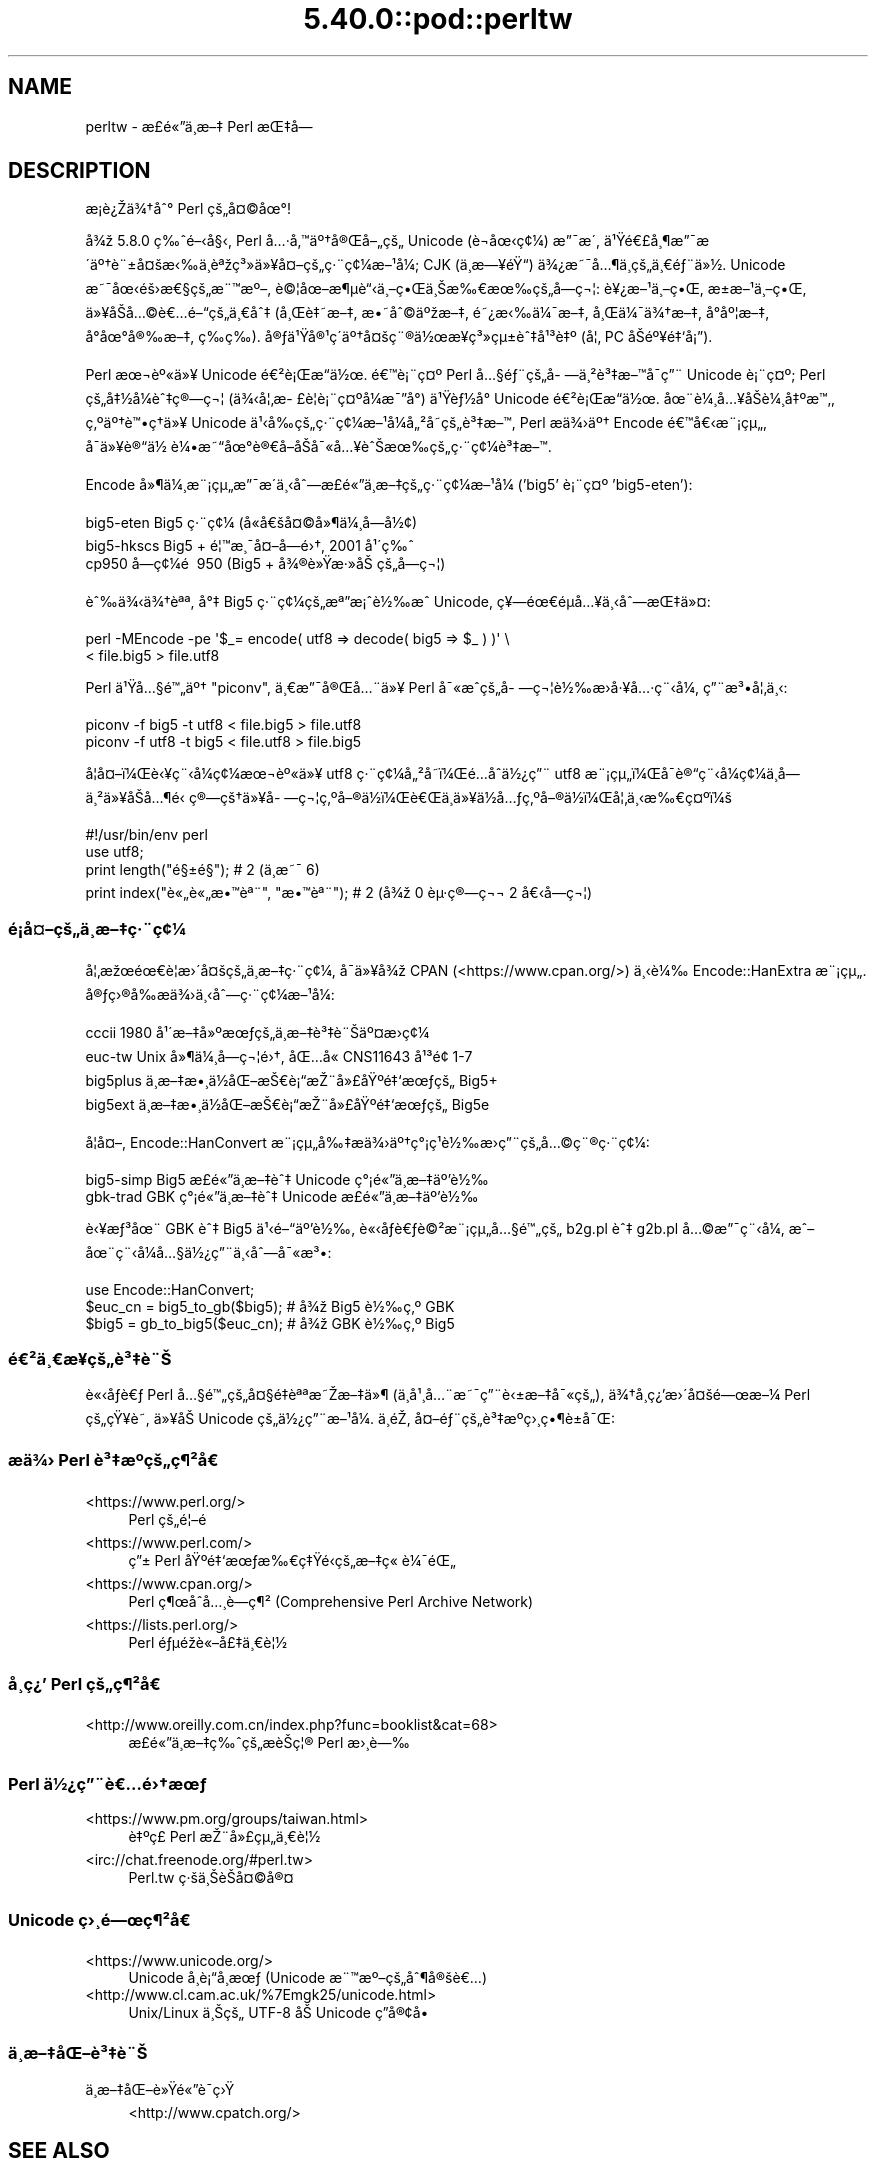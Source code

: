 .\" Automatically generated by Pod::Man 5.0102 (Pod::Simple 3.45)
.\"
.\" Standard preamble:
.\" ========================================================================
.de Sp \" Vertical space (when we can't use .PP)
.if t .sp .5v
.if n .sp
..
.de Vb \" Begin verbatim text
.ft CW
.nf
.ne \\$1
..
.de Ve \" End verbatim text
.ft R
.fi
..
.\" \*(C` and \*(C' are quotes in nroff, nothing in troff, for use with C<>.
.ie n \{\
.    ds C` ""
.    ds C' ""
'br\}
.el\{\
.    ds C`
.    ds C'
'br\}
.\"
.\" Escape single quotes in literal strings from groff's Unicode transform.
.ie \n(.g .ds Aq \(aq
.el       .ds Aq '
.\"
.\" If the F register is >0, we'll generate index entries on stderr for
.\" titles (.TH), headers (.SH), subsections (.SS), items (.Ip), and index
.\" entries marked with X<> in POD.  Of course, you'll have to process the
.\" output yourself in some meaningful fashion.
.\"
.\" Avoid warning from groff about undefined register 'F'.
.de IX
..
.nr rF 0
.if \n(.g .if rF .nr rF 1
.if (\n(rF:(\n(.g==0)) \{\
.    if \nF \{\
.        de IX
.        tm Index:\\$1\t\\n%\t"\\$2"
..
.        if !\nF==2 \{\
.            nr % 0
.            nr F 2
.        \}
.    \}
.\}
.rr rF
.\" ========================================================================
.\"
.IX Title "5.40.0::pod::perltw 3"
.TH 5.40.0::pod::perltw 3 2024-12-13 "perl v5.40.0" "Perl Programmers Reference Guide"
.\" For nroff, turn off justification.  Always turn off hyphenation; it makes
.\" way too many mistakes in technical documents.
.if n .ad l
.nh
.SH NAME
perltw \- \[u00E6]\%\[u00A3]\[u00E9]\[u00AB]\[u0094]\[u00E4]\[u00B8]\%\[u00E6]\[u0096]\[u0087] Perl \[u00E6]\[u008C]\[u0087]\[u00E5]\[u008D]\[u0097]
.SH DESCRIPTION
.IX Header "DESCRIPTION"
\&\[u00E6]\%\[u00A1]\[u00E8]\[u00BF]\[u008E]\[u00E4]\[u00BE]\[u0086]\[u00E5]\[u0088]\[u00B0] Perl \[u00E7]\[u009A]\[u0084]\[u00E5]\[u00A4]\[u00A9]\[u00E5]\[u009C]\[u00B0]!
.PP
\&\[u00E5]\[u00BE]\[u009E] 5.8.0 \[u00E7]\[u0089]\[u0088]\[u00E9]\[u0096]\[u008B]\[u00E5]\[u00A7]\[u008B], Perl \[u00E5]\[u0085]\[u00B7]\[u00E5]\[u0082]\[u0099]\[u00E4]\[u00BA]\[u0086]\[u00E5]\[u00AE]\[u008C]\[u00E5]\[u0096]\[u0084]\[u00E7]\[u009A]\[u0084] Unicode (\[u00E8]\[u0090]\[u00AC]\[u00E5]\[u009C]\[u008B]\[u00E7]\[u00A2]\[u00BC]) \[u00E6]\[u0094]\[u00AF]\[u00E6]\[u008F]\[u00B4],
\&\[u00E4]\[u00B9]\[u009F]\[u00E9]\[u0080]\[u00A3]\[u00E5]\[u00B8]\[u00B6]\[u00E6]\[u0094]\[u00AF]\[u00E6]\[u008F]\[u00B4]\[u00E4]\[u00BA]\[u0086]\[u00E8]\[u00A8]\[u00B1]\[u00E5]\[u00A4]\[u009A]\[u00E6]\[u008B]\[u0089]\[u00E4]\[u00B8]\[u0081]\[u00E8]\[u00AA]\[u009E]\[u00E7]\[u00B3]\[u00BB]\[u00E4]\[u00BB]\[u00A5]\[u00E5]\[u00A4]\[u0096]\[u00E7]\[u009A]\[u0084]\[u00E7]\[u00B7]\[u00A8]\[u00E7]\[u00A2]\[u00BC]\[u00E6]\[u0096]\[u00B9]\[u00E5]\[u00BC]\[u008F]; CJK (\[u00E4]\[u00B8]\%\[u00E6]\[u0097]\[u00A5]\[u00E9]\[u009F]\[u0093]) \[u00E4]\[u00BE]\[u00BF]\[u00E6]\[u0098]\[u00AF]\[u00E5]\[u0085]\[u00B6]\[u00E4]\[u00B8]\%\[u00E7]\[u009A]\[u0084]\[u00E4]\[u00B8]\[u0080]\[u00E9]\[u0083]\[u00A8]\[u00E4]\[u00BB]\[u00BD].
Unicode \[u00E6]\[u0098]\[u00AF]\[u00E5]\[u009C]\[u008B]\[u00E9]\[u009A]\[u009B]\[u00E6]\[u0080]\[u00A7]\[u00E7]\[u009A]\[u0084]\[u00E6]\[u00A8]\[u0099]\[u00E6]\[u00BA]\[u0096], \[u00E8]\[u00A9]\[u00A6]\[u00E5]\[u009C]\[u0096]\[u00E6]\[u00B6]\[u00B5]\[u00E8]\[u0093]\[u008B]\[u00E4]\[u00B8]\[u0096]\[u00E7]\[u0095]\[u008C]\[u00E4]\[u00B8]\[u008A]\[u00E6]\[u0089]\[u0080]\[u00E6]\[u009C]\[u0089]\[u00E7]\[u009A]\[u0084]\[u00E5]\%\[u0097]\[u00E7]\[u00AC]\[u00A6]: \[u00E8]\[u00A5]\[u00BF]\[u00E6]\[u0096]\[u00B9]\[u00E4]\[u00B8]\[u0096]\[u00E7]\[u0095]\[u008C], \[u00E6]\[u009D]\[u00B1]\[u00E6]\[u0096]\[u00B9]\[u00E4]\[u00B8]\[u0096]\[u00E7]\[u0095]\[u008C],
\&\[u00E4]\[u00BB]\[u00A5]\[u00E5]\[u008F]\[u008A]\[u00E5]\[u0085]\[u00A9]\[u00E8]\[u0080]\[u0085]\[u00E9]\[u0096]\[u0093]\[u00E7]\[u009A]\[u0084]\[u00E4]\[u00B8]\[u0080]\[u00E5]\[u0088]\[u0087] (\[u00E5]\[u00B8]\[u008C]\[u00E8]\[u0087]\[u0098]\[u00E6]\[u0096]\[u0087], \[u00E6]\[u0095]\[u0098]\[u00E5]\[u0088]\[u00A9]\[u00E4]\[u00BA]\[u009E]\[u00E6]\[u0096]\[u0087], \[u00E9]\[u0098]\[u00BF]\[u00E6]\[u008B]\[u0089]\[u00E4]\[u00BC]\[u00AF]\[u00E6]\[u0096]\[u0087], \[u00E5]\[u00B8]\[u008C]\[u00E4]\[u00BC]\[u00AF]\[u00E4]\[u00BE]\[u0086]\[u00E6]\[u0096]\[u0087], \[u00E5]\[u008D]\[u00B0]\[u00E5]\[u00BA]\[u00A6]\[u00E6]\[u0096]\[u0087],
\&\[u00E5]\[u008D]\[u00B0]\[u00E5]\[u009C]\[u00B0]\[u00E5]\[u00AE]\[u0089]\[u00E6]\[u0096]\[u0087], \[u00E7]\%\[u0089]\[u00E7]\%\[u0089]). \[u00E5]\[u00AE]\[u0083]\[u00E4]\[u00B9]\[u009F]\[u00E5]\[u00AE]\[u00B9]\[u00E7]\[u00B4]\[u008D]\[u00E4]\[u00BA]\[u0086]\[u00E5]\[u00A4]\[u009A]\[u00E7]\[u00A8]\[u00AE]\[u00E4]\[u00BD]\[u009C]\[u00E6]\[u00A5]\%\[u00E7]\[u00B3]\[u00BB]\[u00E7]\[u00B5]\[u00B1]\[u00E8]\[u0088]\[u0087]\[u00E5]\[u00B9]\[u00B3]\[u00E8]\[u0087]\[u00BA] (\[u00E5]\[u00A6]\[u0082] PC \[u00E5]\[u008F]\[u008A]\[u00E9]\[u00BA]\[u00A5]\[u00E9]\[u0087]\[u0091]\[u00E5]\[u00A1]\[u0094]).
.PP
Perl \[u00E6]\[u009C]\[u00AC]\[u00E8]\[u00BA]\[u00AB]\[u00E4]\[u00BB]\[u00A5] Unicode \[u00E9]\[u0080]\[u00B2]\[u00E8]\[u00A1]\[u008C]\[u00E6]\[u0093]\[u008D]\[u00E4]\[u00BD]\[u009C]. \[u00E9]\[u0080]\[u0099]\[u00E8]\[u00A1]\[u00A8]\[u00E7]\[u00A4]\[u00BA] Perl \[u00E5]\[u0085]\[u00A7]\[u00E9]\[u0083]\[u00A8]\[u00E7]\[u009A]\[u0084]\[u00E5]\%\[u0097]\[u00E4]\[u00B8]\[u00B2]\[u00E8]\[u00B3]\[u0087]\[u00E6]\[u0096]\[u0099]\[u00E5]\[u008F]\[u00AF]\[u00E7]\[u0094]\[u00A8] Unicode
\&\[u00E8]\[u00A1]\[u00A8]\[u00E7]\[u00A4]\[u00BA]; Perl \[u00E7]\[u009A]\[u0084]\[u00E5]\[u0087]\[u00BD]\[u00E5]\[u00BC]\[u008F]\[u00E8]\[u0088]\[u0087]\[u00E7]\[u00AE]\[u0097]\[u00E7]\[u00AC]\[u00A6] (\[u00E4]\[u00BE]\[u008B]\[u00E5]\[u00A6]\[u0082]\[u00E6]\%\[u00A3]\[u00E8]\[u00A6]\[u008F]\[u00E8]\[u00A1]\[u00A8]\[u00E7]\[u00A4]\[u00BA]\[u00E5]\[u00BC]\[u008F]\[u00E6]\[u00AF]\[u0094]\[u00E5]\[u00B0]\[u008D]) \[u00E4]\[u00B9]\[u009F]\[u00E8]\[u0083]\[u00BD]\[u00E5]\[u00B0]\[u008D] Unicode \[u00E9]\[u0080]\[u00B2]\[u00E8]\[u00A1]\[u008C]\[u00E6]\[u0093]\[u008D]\[u00E4]\[u00BD]\[u009C].
\&\[u00E5]\[u009C]\[u00A8]\[u00E8]\[u00BC]\[u00B8]\[u00E5]\[u0085]\[u00A5]\[u00E5]\[u008F]\[u008A]\[u00E8]\[u00BC]\[u00B8]\[u00E5]\[u0087]\[u00BA]\[u00E6]\[u0099]\[u0082], \[u00E7]\[u0082]\[u00BA]\[u00E4]\[u00BA]\[u0086]\[u00E8]\[u0099]\[u0095]\[u00E7]\[u0090]\[u0086]\[u00E4]\[u00BB]\[u00A5] Unicode \[u00E4]\[u00B9]\[u008B]\[u00E5]\[u0089]\[u008D]\[u00E7]\[u009A]\[u0084]\[u00E7]\[u00B7]\[u00A8]\[u00E7]\[u00A2]\[u00BC]\[u00E6]\[u0096]\[u00B9]\[u00E5]\[u00BC]\[u008F]\[u00E5]\[u0084]\[u00B2]\[u00E5]\%\[u0098]\[u00E7]\[u009A]\[u0084]\[u00E8]\[u00B3]\[u0087]\[u00E6]\[u0096]\[u0099], Perl
\&\[u00E6]\[u008F]\[u0090]\[u00E4]\[u00BE]\[u009B]\[u00E4]\[u00BA]\[u0086] Encode \[u00E9]\[u0080]\[u0099]\[u00E5]\[u0080]\[u008B]\[u00E6]\[u00A8]\[u00A1]\[u00E7]\[u00B5]\[u0084], \[u00E5]\[u008F]\[u00AF]\[u00E4]\[u00BB]\[u00A5]\[u00E8]\[u00AE]\[u0093]\[u00E4]\[u00BD]\ \[u00E8]\[u00BC]\[u0095]\[u00E6]\[u0098]\[u0093]\[u00E5]\[u009C]\[u00B0]\[u00E8]\[u00AE]\[u0080]\[u00E5]\[u008F]\[u0096]\[u00E5]\[u008F]\[u008A]\[u00E5]\[u00AF]\[u00AB]\[u00E5]\[u0085]\[u00A5]\[u00E8]\[u0088]\[u008A]\[u00E6]\[u009C]\[u0089]\[u00E7]\[u009A]\[u0084]\[u00E7]\[u00B7]\[u00A8]\[u00E7]\[u00A2]\[u00BC]\[u00E8]\[u00B3]\[u0087]\[u00E6]\[u0096]\[u0099].
.PP
Encode \[u00E5]\[u00BB]\[u00B6]\[u00E4]\[u00BC]\[u00B8]\[u00E6]\[u00A8]\[u00A1]\[u00E7]\[u00B5]\[u0084]\[u00E6]\[u0094]\[u00AF]\[u00E6]\[u008F]\[u00B4]\[u00E4]\[u00B8]\[u008B]\[u00E5]\[u0088]\[u0097]\[u00E6]\%\[u00A3]\[u00E9]\[u00AB]\[u0094]\[u00E4]\[u00B8]\%\[u00E6]\[u0096]\[u0087]\[u00E7]\[u009A]\[u0084]\[u00E7]\[u00B7]\[u00A8]\[u00E7]\[u00A2]\[u00BC]\[u00E6]\[u0096]\[u00B9]\[u00E5]\[u00BC]\[u008F] ('big5' \[u00E8]\[u00A1]\[u00A8]\[u00E7]\[u00A4]\[u00BA] 'big5\-eten'):
.PP
.Vb 3
\&    big5\-eten   Big5 \[u00E7]\[u00B7]\[u00A8]\[u00E7]\[u00A2]\[u00BC] (\[u00E5]\[u0090]\[u00AB]\[u00E5]\[u0080]\[u009A]\[u00E5]\[u00A4]\[u00A9]\[u00E5]\[u00BB]\[u00B6]\[u00E4]\[u00BC]\[u00B8]\[u00E5]\%\[u0097]\[u00E5]\[u00BD]\[u00A2])
\&    big5\-hkscs  Big5 + \[u00E9]\[u00A6]\[u0099]\[u00E6]\[u00B8]\[u00AF]\[u00E5]\[u00A4]\[u0096]\[u00E5]\%\[u0097]\[u00E9]\[u009B]\[u0086], 2001 \[u00E5]\[u00B9]\[u00B4]\[u00E7]\[u0089]\[u0088]
\&    cp950       \[u00E5]\%\[u0097]\[u00E7]\[u00A2]\[u00BC]\[u00E9]\ \[u0081] 950 (Big5 + \[u00E5]\[u00BE]\[u00AE]\[u00E8]\[u00BB]\[u009F]\[u00E6]\[u00B7]\[u00BB]\[u00E5]\[u008A]\ \[u00E7]\[u009A]\[u0084]\[u00E5]\%\[u0097]\[u00E7]\[u00AC]\[u00A6])
.Ve
.PP
\&\[u00E8]\[u0088]\[u0089]\[u00E4]\[u00BE]\[u008B]\[u00E4]\[u00BE]\[u0086]\[u00E8]\[u00AA]\[u00AA], \[u00E5]\[u00B0]\[u0087] Big5 \[u00E7]\[u00B7]\[u00A8]\[u00E7]\[u00A2]\[u00BC]\[u00E7]\[u009A]\[u0084]\[u00E6]\[u00AA]\[u0094]\[u00E6]\[u00A1]\[u0088]\[u00E8]\[u00BD]\[u0089]\[u00E6]\[u0088]\[u0090] Unicode, \[u00E7]\[u00A5]\[u0097]\[u00E9]\[u009C]\[u0080]\[u00E9]\[u008D]\[u00B5]\[u00E5]\[u0085]\[u00A5]\[u00E4]\[u00B8]\[u008B]\[u00E5]\[u0088]\[u0097]\[u00E6]\[u008C]\[u0087]\[u00E4]\[u00BB]\[u00A4]:
.PP
.Vb 2
\&    perl \-MEncode \-pe \*(Aq$_= encode( utf8 => decode( big5 => $_ ) )\*(Aq \e
\&      < file.big5 > file.utf8
.Ve
.PP
Perl \[u00E4]\[u00B9]\[u009F]\[u00E5]\[u0085]\[u00A7]\[u00E9]\[u0099]\[u0084]\[u00E4]\[u00BA]\[u0086] "piconv", \[u00E4]\[u00B8]\[u0080]\[u00E6]\[u0094]\[u00AF]\[u00E5]\[u00AE]\[u008C]\[u00E5]\[u0085]\[u00A8]\[u00E4]\[u00BB]\[u00A5] Perl \[u00E5]\[u00AF]\[u00AB]\[u00E6]\[u0088]\[u0090]\[u00E7]\[u009A]\[u0084]\[u00E5]\%\[u0097]\[u00E7]\[u00AC]\[u00A6]\[u00E8]\[u00BD]\[u0089]\[u00E6]\[u008F]\[u009B]\[u00E5]\[u00B7]\[u00A5]\[u00E5]\[u0085]\[u00B7]\[u00E7]\[u00A8]\[u008B]\[u00E5]\[u00BC]\[u008F], \[u00E7]\[u0094]\[u00A8]\[u00E6]\[u00B3]\[u0095]\[u00E5]\[u00A6]\[u0082]\[u00E4]\[u00B8]\[u008B]:
.PP
.Vb 2
\&    piconv \-f big5 \-t utf8 < file.big5 > file.utf8
\&    piconv \-f utf8 \-t big5 < file.utf8 > file.big5
.Ve
.PP
\&\[u00E5]\[u008F]\[u00A6]\[u00E5]\[u00A4]\[u0096]\[u00EF]\[u00BC]\[u008C]\[u00E8]\[u008B]\[u00A5]\[u00E7]\[u00A8]\[u008B]\[u00E5]\[u00BC]\[u008F]\[u00E7]\[u00A2]\[u00BC]\[u00E6]\[u009C]\[u00AC]\[u00E8]\[u00BA]\[u00AB]\[u00E4]\[u00BB]\[u00A5] utf8 \[u00E7]\[u00B7]\[u00A8]\[u00E7]\[u00A2]\[u00BC]\[u00E5]\[u0084]\[u00B2]\[u00E5]\%\[u0098]\[u00EF]\[u00BC]\[u008C]\[u00E9]\[u0085]\[u008D]\[u00E5]\[u0090]\[u0088]\[u00E4]\[u00BD]\[u00BF]\[u00E7]\[u0094]\[u00A8] utf8 \[u00E6]\[u00A8]\[u00A1]\[u00E7]\[u00B5]\[u0084]\[u00EF]\[u00BC]\[u008C]\[u00E5]\[u008F]\[u00AF]\[u00E8]\[u00AE]\[u0093]\[u00E7]\[u00A8]\[u008B]\[u00E5]\[u00BC]\[u008F]\[u00E7]\[u00A2]\[u00BC]\[u00E4]\[u00B8]\%\[u00E5]\%\[u0097]\[u00E4]\[u00B8]\[u00B2]\[u00E4]\[u00BB]\[u00A5]\[u00E5]\[u008F]\[u008A]\[u00E5]\[u0085]\[u00B6]\[u00E9]\[u0081]\[u008B]
\&\[u00E7]\[u00AE]\[u0097]\[u00E7]\[u009A]\[u0086]\[u00E4]\[u00BB]\[u00A5]\[u00E5]\%\[u0097]\[u00E7]\[u00AC]\[u00A6]\[u00E7]\[u0082]\[u00BA]\[u00E5]\[u0096]\[u00AE]\[u00E4]\[u00BD]\[u008D]\[u00EF]\[u00BC]\[u008C]\[u00E8]\[u0080]\[u008C]\[u00E4]\[u00B8]\[u008D]\[u00E4]\[u00BB]\[u00A5]\[u00E4]\[u00BD]\[u008D]\[u00E5]\[u0085]\[u0083]\[u00E7]\[u0082]\[u00BA]\[u00E5]\[u0096]\[u00AE]\[u00E4]\[u00BD]\[u008D]\[u00EF]\[u00BC]\[u008C]\[u00E5]\[u00A6]\[u0082]\[u00E4]\[u00B8]\[u008B]\[u00E6]\[u0089]\[u0080]\[u00E7]\[u00A4]\[u00BA]\[u00EF]\[u00BC]\[u009A]
.PP
.Vb 4
\&    #!/usr/bin/env perl
\&    use utf8;
\&    print length("\[u00E9]\[u00A7]\[u00B1]\[u00E9]\[u00A7]\[u009D]");          #  2 (\[u00E4]\[u00B8]\[u008D]\[u00E6]\[u0098]\[u00AF] 6)
\&    print index("\[u00E8]\[u00AB]\[u0084]\[u00E8]\[u00AB]\[u0084]\[u00E6]\[u0095]\[u0099]\[u00E8]\[u00AA]\[u00A8]", "\[u00E6]\[u0095]\[u0099]\[u00E8]\[u00AA]\[u00A8]"); #  2 (\[u00E5]\[u00BE]\[u009E] 0 \[u00E8]\[u00B5]\[u00B7]\[u00E7]\[u00AE]\[u0097]\[u00E7]\[u00AC]\[u00AC] 2 \[u00E5]\[u0080]\[u008B]\[u00E5]\%\[u0097]\[u00E7]\[u00AC]\[u00A6])
.Ve
.SS \[u00E9]\[u00A1]\[u008D]\[u00E5]\[u00A4]\[u0096]\[u00E7]\[u009A]\[u0084]\[u00E4]\[u00B8]\%\[u00E6]\[u0096]\[u0087]\[u00E7]\[u00B7]\[u00A8]\[u00E7]\[u00A2]\[u00BC]
.IX Subsection "u00E9]u00A1]u008D]u00E5]u00A4]u0096]u00E7]u009A]u0084]u00E4]u00B8]\%u00E6]u0096]u0087]u00E7]u00B7]u00A8]u00E7]u00A2]u00BC]"
\&\[u00E5]\[u00A6]\[u0082]\[u00E6]\[u009E]\[u009C]\[u00E9]\[u009C]\[u0080]\[u00E8]\[u00A6]\[u0081]\[u00E6]\[u009B]\[u00B4]\[u00E5]\[u00A4]\[u009A]\[u00E7]\[u009A]\[u0084]\[u00E4]\[u00B8]\%\[u00E6]\[u0096]\[u0087]\[u00E7]\[u00B7]\[u00A8]\[u00E7]\[u00A2]\[u00BC], \[u00E5]\[u008F]\[u00AF]\[u00E4]\[u00BB]\[u00A5]\[u00E5]\[u00BE]\[u009E] CPAN (<https://www.cpan.org/>) \[u00E4]\[u00B8]\[u008B]\[u00E8]\[u00BC]\[u0089]
Encode::HanExtra \[u00E6]\[u00A8]\[u00A1]\[u00E7]\[u00B5]\[u0084]. \[u00E5]\[u00AE]\[u0083]\[u00E7]\[u009B]\[u00AE]\[u00E5]\[u0089]\[u008D]\[u00E6]\[u008F]\[u0090]\[u00E4]\[u00BE]\[u009B]\[u00E4]\[u00B8]\[u008B]\[u00E5]\[u0088]\[u0097]\[u00E7]\[u00B7]\[u00A8]\[u00E7]\[u00A2]\[u00BC]\[u00E6]\[u0096]\[u00B9]\[u00E5]\[u00BC]\[u008F]:
.PP
.Vb 4
\&    cccii       1980 \[u00E5]\[u00B9]\[u00B4]\[u00E6]\[u0096]\[u0087]\[u00E5]\[u00BB]\[u00BA]\[u00E6]\[u009C]\[u0083]\[u00E7]\[u009A]\[u0084]\[u00E4]\[u00B8]\%\[u00E6]\[u0096]\[u0087]\[u00E8]\[u00B3]\[u0087]\[u00E8]\[u00A8]\[u008A]\[u00E4]\[u00BA]\[u00A4]\[u00E6]\[u008F]\[u009B]\[u00E7]\[u00A2]\[u00BC]
\&    euc\-tw      Unix \[u00E5]\[u00BB]\[u00B6]\[u00E4]\[u00BC]\[u00B8]\[u00E5]\%\[u0097]\[u00E7]\[u00AC]\[u00A6]\[u00E9]\[u009B]\[u0086], \[u00E5]\[u008C]\[u0085]\[u00E5]\[u0090]\[u00AB] CNS11643 \[u00E5]\[u00B9]\[u00B3]\[u00E9]\[u009D]\[u00A2] 1\-7
\&    big5plus    \[u00E4]\[u00B8]\%\[u00E6]\[u0096]\[u0087]\[u00E6]\[u0095]\[u00B8]\[u00E4]\[u00BD]\[u008D]\[u00E5]\[u008C]\[u0096]\[u00E6]\[u008A]\[u0080]\[u00E8]\[u00A1]\[u0093]\[u00E6]\[u008E]\[u00A8]\[u00E5]\[u00BB]\[u00A3]\[u00E5]\[u009F]\[u00BA]\[u00E9]\[u0087]\[u0091]\[u00E6]\[u009C]\[u0083]\[u00E7]\[u009A]\[u0084] Big5+
\&    big5ext     \[u00E4]\[u00B8]\%\[u00E6]\[u0096]\[u0087]\[u00E6]\[u0095]\[u00B8]\[u00E4]\[u00BD]\[u008D]\[u00E5]\[u008C]\[u0096]\[u00E6]\[u008A]\[u0080]\[u00E8]\[u00A1]\[u0093]\[u00E6]\[u008E]\[u00A8]\[u00E5]\[u00BB]\[u00A3]\[u00E5]\[u009F]\[u00BA]\[u00E9]\[u0087]\[u0091]\[u00E6]\[u009C]\[u0083]\[u00E7]\[u009A]\[u0084] Big5e
.Ve
.PP
\&\[u00E5]\[u008F]\[u00A6]\[u00E5]\[u00A4]\[u0096], Encode::HanConvert \[u00E6]\[u00A8]\[u00A1]\[u00E7]\[u00B5]\[u0084]\[u00E5]\[u0089]\[u0087]\[u00E6]\[u008F]\[u0090]\[u00E4]\[u00BE]\[u009B]\[u00E4]\[u00BA]\[u0086]\[u00E7]\[u00B0]\[u00A1]\[u00E7]\[u00B9]\[u0081]\[u00E8]\[u00BD]\[u0089]\[u00E6]\[u008F]\[u009B]\[u00E7]\[u0094]\[u00A8]\[u00E7]\[u009A]\[u0084]\[u00E5]\[u0085]\[u00A9]\[u00E7]\[u00A8]\[u00AE]\[u00E7]\[u00B7]\[u00A8]\[u00E7]\[u00A2]\[u00BC]:
.PP
.Vb 2
\&    big5\-simp   Big5 \[u00E6]\%\[u00A3]\[u00E9]\[u00AB]\[u0094]\[u00E4]\[u00B8]\%\[u00E6]\[u0096]\[u0087]\[u00E8]\[u0088]\[u0087] Unicode \[u00E7]\[u00B0]\[u00A1]\[u00E9]\[u00AB]\[u0094]\[u00E4]\[u00B8]\%\[u00E6]\[u0096]\[u0087]\[u00E4]\[u00BA]\[u0092]\[u00E8]\[u00BD]\[u0089]
\&    gbk\-trad    GBK \[u00E7]\[u00B0]\[u00A1]\[u00E9]\[u00AB]\[u0094]\[u00E4]\[u00B8]\%\[u00E6]\[u0096]\[u0087]\[u00E8]\[u0088]\[u0087] Unicode \[u00E6]\%\[u00A3]\[u00E9]\[u00AB]\[u0094]\[u00E4]\[u00B8]\%\[u00E6]\[u0096]\[u0087]\[u00E4]\[u00BA]\[u0092]\[u00E8]\[u00BD]\[u0089]
.Ve
.PP
\&\[u00E8]\[u008B]\[u00A5]\[u00E6]\[u0083]\[u00B3]\[u00E5]\[u009C]\[u00A8] GBK \[u00E8]\[u0088]\[u0087] Big5 \[u00E4]\[u00B9]\[u008B]\[u00E9]\[u0096]\[u0093]\[u00E4]\[u00BA]\[u0092]\[u00E8]\[u00BD]\[u0089], \[u00E8]\[u00AB]\[u008B]\[u00E5]\[u008F]\[u0083]\[u00E8]\[u0080]\[u0083]\[u00E8]\[u00A9]\[u00B2]\[u00E6]\[u00A8]\[u00A1]\[u00E7]\[u00B5]\[u0084]\[u00E5]\[u0085]\[u00A7]\[u00E9]\[u0099]\[u0084]\[u00E7]\[u009A]\[u0084] b2g.pl \[u00E8]\[u0088]\[u0087] g2b.pl \[u00E5]\[u0085]\[u00A9]\[u00E6]\[u0094]\[u00AF]\[u00E7]\[u00A8]\[u008B]\[u00E5]\[u00BC]\[u008F],
\&\[u00E6]\[u0088]\[u0096]\[u00E5]\[u009C]\[u00A8]\[u00E7]\[u00A8]\[u008B]\[u00E5]\[u00BC]\[u008F]\[u00E5]\[u0085]\[u00A7]\[u00E4]\[u00BD]\[u00BF]\[u00E7]\[u0094]\[u00A8]\[u00E4]\[u00B8]\[u008B]\[u00E5]\[u0088]\[u0097]\[u00E5]\[u00AF]\[u00AB]\[u00E6]\[u00B3]\[u0095]:
.PP
.Vb 3
\&    use Encode::HanConvert;
\&    $euc_cn = big5_to_gb($big5); # \[u00E5]\[u00BE]\[u009E] Big5 \[u00E8]\[u00BD]\[u0089]\[u00E7]\[u0082]\[u00BA] GBK
\&    $big5 = gb_to_big5($euc_cn); # \[u00E5]\[u00BE]\[u009E] GBK \[u00E8]\[u00BD]\[u0089]\[u00E7]\[u0082]\[u00BA] Big5
.Ve
.SS \[u00E9]\[u0080]\[u00B2]\[u00E4]\[u00B8]\[u0080]\[u00E6]\%\[u00A5]\[u00E7]\[u009A]\[u0084]\[u00E8]\[u00B3]\[u0087]\[u00E8]\[u00A8]\[u008A]
.IX Subsection "u00E9]u0080]u00B2]u00E4]u00B8]u0080]u00E6]\%u00A5]u00E7]u009A]u0084]u00E8]u00B3]u0087]u00E8]u00A8]u008A]"
\&\[u00E8]\[u00AB]\[u008B]\[u00E5]\[u008F]\[u0083]\[u00E8]\[u0080]\[u0083] Perl \[u00E5]\[u0085]\[u00A7]\[u00E9]\[u0099]\[u0084]\[u00E7]\[u009A]\[u0084]\[u00E5]\[u00A4]\[u00A7]\[u00E9]\[u0087]\[u008F]\[u00E8]\[u00AA]\[u00AA]\[u00E6]\[u0098]\[u008E]\[u00E6]\[u0096]\[u0087]\[u00E4]\[u00BB]\[u00B6] (\[u00E4]\[u00B8]\[u008D]\[u00E5]\[u00B9]\[u00B8]\[u00E5]\[u0085]\[u00A8]\[u00E6]\[u0098]\[u00AF]\[u00E7]\[u0094]\[u00A8]\[u00E8]\[u008B]\[u00B1]\[u00E6]\[u0096]\[u0087]\[u00E5]\[u00AF]\[u00AB]\[u00E7]\[u009A]\[u0084]), \[u00E4]\[u00BE]\[u0086]\[u00E5]\%\[u00B8]\[u00E7]\[u00BF]\[u0092]\[u00E6]\[u009B]\[u00B4]\[u00E5]\[u00A4]\[u009A]\[u00E9]\[u0097]\[u009C]\[u00E6]\[u0096]\[u00BC]
Perl \[u00E7]\[u009A]\[u0084]\[u00E7]\[u009F]\[u00A5]\[u00E8]\%\[u0098], \[u00E4]\[u00BB]\[u00A5]\[u00E5]\[u008F]\[u008A] Unicode \[u00E7]\[u009A]\[u0084]\[u00E4]\[u00BD]\[u00BF]\[u00E7]\[u0094]\[u00A8]\[u00E6]\[u0096]\[u00B9]\[u00E5]\[u00BC]\[u008F]. \[u00E4]\[u00B8]\[u008D]\[u00E9]\[u0081]\[u008E], \[u00E5]\[u00A4]\[u0096]\[u00E9]\[u0083]\[u00A8]\[u00E7]\[u009A]\[u0084]\[u00E8]\[u00B3]\[u0087]\[u00E6]\[u00BA]\[u0090]\[u00E7]\[u009B]\[u00B8]\[u00E7]\[u0095]\[u00B6]\[u00E8]\[u00B1]\[u0090]\[u00E5]\[u00AF]\[u008C]:
.SS "\[u00E6]\[u008F]\[u0090]\[u00E4]\[u00BE]\[u009B] Perl \[u00E8]\[u00B3]\[u0087]\[u00E6]\[u00BA]\[u0090]\[u00E7]\[u009A]\[u0084]\[u00E7]\[u00B6]\[u00B2]\[u00E5]\[u009D]\[u0080]"
.IX Subsection "u00E6]u008F]u0090]u00E4]u00BE]u009B] Perl u00E8]u00B3]u0087]u00E6]u00BA]u0090]u00E7]u009A]u0084]u00E7]u00B6]u00B2]u00E5]u009D]u0080]"
.IP <https://www.perl.org/> 4
.IX Item "<https://www.perl.org/>"
Perl \[u00E7]\[u009A]\[u0084]\[u00E9]\[u00A6]\[u0096]\[u00E9]\ \[u0081]
.IP <https://www.perl.com/> 4
.IX Item "<https://www.perl.com/>"
\&\[u00E7]\[u0094]\[u00B1] Perl \[u00E5]\[u009F]\[u00BA]\[u00E9]\[u0087]\[u0091]\[u00E6]\[u009C]\[u0083]\[u00E6]\[u0089]\[u0080]\[u00E7]\[u0087]\[u009F]\[u00E9]\[u0081]\[u008B]\[u00E7]\[u009A]\[u0084]\[u00E6]\[u0096]\[u0087]\[u00E7]\[u00AB]\ \[u00E8]\[u00BC]\[u00AF]\[u00E9]\[u008C]\[u0084]
.IP <https://www.cpan.org/> 4
.IX Item "<https://www.cpan.org/>"
Perl \[u00E7]\[u00B6]\[u009C]\[u00E5]\[u0090]\[u0088]\[u00E5]\[u0085]\[u00B8]\[u00E8]\[u0097]\[u008F]\[u00E7]\[u00B6]\[u00B2] (Comprehensive Perl Archive Network)
.IP <https://lists.perl.org/> 4
.IX Item "<https://lists.perl.org/>"
Perl \[u00E9]\[u0083]\[u00B5]\[u00E9]\[u0081]\[u009E]\[u00E8]\[u00AB]\[u0096]\[u00E5]\[u00A3]\[u0087]\[u00E4]\[u00B8]\[u0080]\[u00E8]\[u00A6]\[u00BD]
.SS "\[u00E5]\%\[u00B8]\[u00E7]\[u00BF]\[u0092] Perl \[u00E7]\[u009A]\[u0084]\[u00E7]\[u00B6]\[u00B2]\[u00E5]\[u009D]\[u0080]"
.IX Subsection "u00E5]\%u00B8]u00E7]u00BF]u0092] Perl u00E7]u009A]u0084]u00E7]u00B6]u00B2]u00E5]u009D]u0080]"
.IP <http://www.oreilly.com.cn/index.php?func=booklist&cat=68> 4
.IX Item "<http://www.oreilly.com.cn/index.php?func=booklist&cat=68>"
\&\[u00E6]\%\[u00A3]\[u00E9]\[u00AB]\[u0094]\[u00E4]\[u00B8]\%\[u00E6]\[u0096]\[u0087]\[u00E7]\[u0089]\[u0088]\[u00E7]\[u009A]\[u0084]\[u00E6]\%\[u0090]\[u00E8]\[u0090]\[u008A]\[u00E7]\[u00A6]\[u00AE] Perl \[u00E6]\[u009B]\[u00B8]\[u00E8]\[u0097]\[u0089]
.SS "Perl \[u00E4]\[u00BD]\[u00BF]\[u00E7]\[u0094]\[u00A8]\[u00E8]\[u0080]\[u0085]\[u00E9]\[u009B]\[u0086]\[u00E6]\[u009C]\[u0083]"
.IX Subsection "Perl u00E4]u00BD]u00BF]u00E7]u0094]u00A8]u00E8]u0080]u0085]u00E9]u009B]u0086]u00E6]u009C]u0083]"
.IP <https://www.pm.org/groups/taiwan.html> 4
.IX Item "<https://www.pm.org/groups/taiwan.html>"
\&\[u00E8]\[u0087]\[u00BA]\[u00E7]\[u0081]\[u00A3] Perl \[u00E6]\[u008E]\[u00A8]\[u00E5]\[u00BB]\[u00A3]\[u00E7]\[u00B5]\[u0084]\[u00E4]\[u00B8]\[u0080]\[u00E8]\[u00A6]\[u00BD]
.IP <irc://chat.freenode.org/#perl.tw> 4
.IX Item "<irc://chat.freenode.org/#perl.tw>"
Perl.tw \[u00E7]\[u00B7]\[u009A]\[u00E4]\[u00B8]\[u008A]\[u00E8]\[u0081]\[u008A]\[u00E5]\[u00A4]\[u00A9]\[u00E5]\[u00AE]\[u00A4]
.SS "Unicode \[u00E7]\[u009B]\[u00B8]\[u00E9]\[u0097]\[u009C]\[u00E7]\[u00B6]\[u00B2]\[u00E5]\[u009D]\[u0080]"
.IX Subsection "Unicode u00E7]u009B]u00B8]u00E9]u0097]u009C]u00E7]u00B6]u00B2]u00E5]u009D]u0080]"
.IP <https://www.unicode.org/> 4
.IX Item "<https://www.unicode.org/>"
Unicode \[u00E5]\%\[u00B8]\[u00E8]\[u00A1]\[u0093]\[u00E5]\%\[u00B8]\[u00E6]\[u009C]\[u0083] (Unicode \[u00E6]\[u00A8]\[u0099]\[u00E6]\[u00BA]\[u0096]\[u00E7]\[u009A]\[u0084]\[u00E5]\[u0088]\[u00B6]\[u00E5]\[u00AE]\[u009A]\[u00E8]\[u0080]\[u0085])
.IP <http://www.cl.cam.ac.uk/%7Emgk25/unicode.html> 4
.IX Item "<http://www.cl.cam.ac.uk/%7Emgk25/unicode.html>"
Unix/Linux \[u00E4]\[u00B8]\[u008A]\[u00E7]\[u009A]\[u0084] UTF\-8 \[u00E5]\[u008F]\[u008A] Unicode \[u00E7]\%\[u0094]\[u00E5]\[u00AE]\[u00A2]\[u00E5]\[u0095]\[u008F]
.SS \[u00E4]\[u00B8]\%\[u00E6]\[u0096]\[u0087]\[u00E5]\[u008C]\[u0096]\[u00E8]\[u00B3]\[u0087]\[u00E8]\[u00A8]\[u008A]
.IX Subsection "u00E4]u00B8]\%u00E6]u0096]u0087]u00E5]u008C]u0096]u00E8]u00B3]u0087]u00E8]u00A8]u008A]"
.IP \[u00E4]\[u00B8]\%\[u00E6]\[u0096]\[u0087]\[u00E5]\[u008C]\[u0096]\[u00E8]\[u00BB]\[u009F]\[u00E9]\[u00AB]\[u0094]\[u00E8]\[u0081]\[u00AF]\[u00E7]\[u009B]\[u009F] 4
.IX Item "u00E4]u00B8]\%u00E6]u0096]u0087]u00E5]u008C]u0096]u00E8]u00BB]u009F]u00E9]u00AB]u0094]u00E8]u0081]u00AF]u00E7]u009B]u009F]"
<http://www.cpatch.org/>
.SH "SEE ALSO"
.IX Header "SEE ALSO"
Encode, Encode::TW, perluniintro, perlunicode
.SH AUTHORS
.IX Header "AUTHORS"
Jarkko Hietaniemi <jhi@iki.fi>
.PP
Audrey Tang (\[u00E5]\[u0094]\[u0090]\[u00E9]\[u00B3]\[u00B3]) <audreyt@audreyt.org>
.SH "POD ERRORS"
.IX Header "POD ERRORS"
Hey! \fBThe above document had some coding errors, which are explained below:\fR
.IP "Around line 7:" 4
.IX Item "Around line 7:"
This document probably does not appear as it should, because its "=encoding utf8" line calls for an unsupported encoding.  [Pod::Simple::TranscodeDumb v3.45's supported encodings are: ascii ascii-ctrl cp1252 iso\-8859\-1 latin\-1 latin1 null]
.Sp
Couldn't do =encoding utf8: This document probably does not appear as it should, because its "=encoding utf8" line calls for an unsupported encoding.  [Pod::Simple::TranscodeDumb v3.45's supported encodings are: ascii ascii-ctrl cp1252 iso\-8859\-1 latin\-1 latin1 null]
